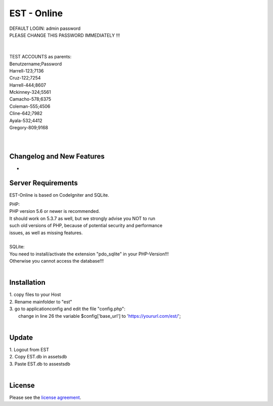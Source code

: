 ###################
EST - Online
###################

| DEFAULT LOGIN: admin password
| PLEASE CHANGE THIS PASSWORD IMMEDIATELY !!!
| 
| 
| TEST ACCOUNTS as parents:
| Benutzername;Password
| Harrell-123;7136
| Cruz-122;7254
| Harrell-444;8607
| Mckinney-324;5561
| Camacho-578;6375
| Coleman-555;4506
| Cline-642;7982
| Ayala-532;4412
| Gregory-809;9168
| 
| 


**************************
Changelog and New Features
**************************

-

*******************
Server Requirements
*******************
EST-Online is based on CodeIgniter and SQLite.

| PHP:
| PHP version 5.6 or newer is recommended.

| It should work on 5.3.7 as well, but we strongly advise you NOT to run
| such old versions of PHP, because of potential security and performance
| issues, as well as missing features.
| 
| SQLite:
| You need to install/activate the extension "pdo_sqlite" in your PHP-Version!!!
| Otherwise you cannot access the database!!!
| 
************
Installation
************

| 1. copy files to your Host
| 2. Rename mainfolder to "est"
| 3. go to \application\config and edit the file "config.php":
|    change in line 26 the variable $config['base_url'] to 'https://yoururl.com/est/';
|  

************
Update
************

| 1. Logout from EST
| 2. Copy EST.db in \assets\db
| 3. Paste EST.db to \assests\db
|  

*******
License
*******

Please see the `license
agreement <https://github.com/bcit-ci/CodeIgniter/blob/develop/user_guide_src/source/license.rst>`_.


